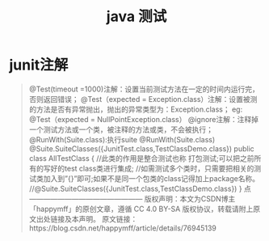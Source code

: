 #+title: java 测试
* junit注解
#+begin_quote
@Test(timeout =1000)注解：设置当前测试方法在一定的时间内运行完，否则返回错误；
@Test（expected = Exception.class）注解：设置被测的方法是否有异常抛出，抛出的异常类型为：Exception.class；
eg: @Test（expected = NullPointException.class）
@ignore注解：注释掉一个测试方法或一个类，被注释的方法或类，不会被执行；
@RunWith(Suite.class):执行suite
@RunWith(Suite.class)
@Suite.SuiteClasses({JunitTest.class,TestClassDemo.class})
public class AllTestClass {
//此类的作用是整合测试也称 打包测试;可以把之前所有的写好的test class类进行集成;
//如需测试多个类时，只需要把相关的测试类加入到”{}”即可;如果不是同一个包类的class记得加上package名称。
//@Suite.SuiteClasses({JunitTest.class,TestClassDemo.class})
}
点
————————————————
版权声明：本文为CSDN博主「happymff」的原创文章，遵循 CC 4.0 BY-SA 版权协议，转载请附上原文出处链接及本声明。
原文链接：https://blog.csdn.net/happymff/article/details/76945139
#+end_quote
